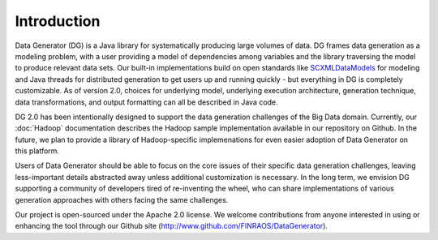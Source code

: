 Introduction
============

Data Generator (DG) is a Java library for systematically producing large volumes of data. DG frames data generation as a modeling problem,
with a user providing a model of dependencies among variables and the library traversing the model to produce relevant data sets. Our
built-in implementations build on open standards like `SCXMLDataModels <SCXMLDataModels.rst>`_ for modeling and Java threads for distributed generation to get users
up and running quickly - but everything in DG is completely customizable. As of version 2.0, choices for underlying model, underlying
execution architecture, generation technique, data transformations, and output formatting can all be described in Java code.

DG 2.0 has been intentionally designed to support the data generation challenges of the Big Data domain. Currently, our
:doc:`Hadoop` documentation describes the Hadoop sample implementation available in our repository on Github. In the future, we plan 
to provide a library of Hadoop-specific implemenations for even easier adoption of Data Generator on this platform.

Users of Data Generator should be able to focus on the core issues of their specific data generation challenges, leaving less-important
details abstracted away unless additional customization is necessary. In the long term, we envision DG supporting a community
of developers tired of re-inventing the wheel, who can share implementations of various generation approaches with others facing
the same challenges.

Our project is open-sourced under the Apache 2.0 license. We welcome contributions from anyone interested in using or enhancing the tool
through our Github site (http://www.github.com/FINRAOS/DataGenerator).
